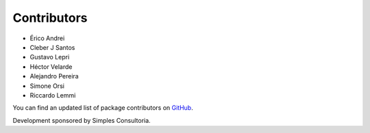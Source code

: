 Contributors
------------

- Érico Andrei
- Cleber J Santos
- Gustavo Lepri
- Héctor Velarde
- Alejandro Pereira
- Simone Orsi
- Riccardo Lemmi

You can find an updated list of package contributors on `GitHub`_.

Development sponsored by Simples Consultoria.

.. _`GitHub`: https://github.com/collective/sc.contentrules.groupbydate/contributors
